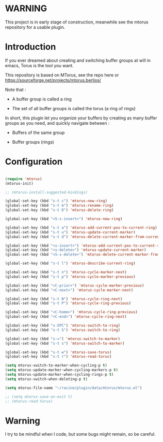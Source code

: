 
#+STARTUP: showall

* WARNING

This project is in early stage of construction, meanwhile see the
mtorus repository for a usable plugin.


* Introduction

If you ever dreamed about creating and switching buffer groups at will
in emacs, Torus is the tool you want.

This repository is based on MTorus, see the repo here or
https://sourceforge.net/projects/mtorus.berlios/

Note that :

  - A buffer group is called a ring

  - The set of all buffer groups is called the torus (a ring of rings)

In short, this plugin let you organize your buffers by creating as
many buffer groups as you need, and quickly navigate between :

  - Buffers of the same group

  - Buffer groups (rings)


* Configuration

#+begin_src emacs-lisp

(require 'mtorus)
(mtorus-init)

;; (mtorus-install-suggested-bindings)

(global-set-key (kbd "s-t c") 'mtorus-new-ring)
(global-set-key (kbd "s-t m") 'mtorus-rename-ring)
(global-set-key (kbd "s-t D") 'mtorus-delete-ring)

(global-set-key (kbd "<S-s-insert>") 'mtorus-new-ring)

(global-set-key (kbd "s-t a") 'mtorus-add-current-pos-to-current-ring)
(global-set-key (kbd "s-t u") 'mtorus-update-current-marker)
(global-set-key (kbd "s-t d") 'mtorus-delete-current-marker-from-current-ring)

(global-set-key (kbd "<s-insert>") 'mtorus-add-current-pos-to-current-ring)
(global-set-key (kbd "<s-delete>") 'mtorus-update-current-marker)
(global-set-key (kbd "<S-s-delete>") 'mtorus-delete-current-marker-from-current-ring)

(global-set-key (kbd "s-t l") 'mtorus-describe-current-ring)

(global-set-key (kbd "s-t n") 'mtorus-cycle-marker-next)
(global-set-key (kbd "s-t p") 'mtorus-cycle-marker-previous)

(global-set-key (kbd "<C-prior>") 'mtorus-cycle-marker-previous)
(global-set-key (kbd "<C-next>") 'mtorus-cycle-marker-next)

(global-set-key (kbd "s-t N") 'mtorus-cycle-ring-next)
(global-set-key (kbd "s-t P") 'mtorus-cycle-ring-previous)

(global-set-key (kbd "<C-home>") 'mtorus-cycle-ring-previous)
(global-set-key (kbd "<C-end>") 'mtorus-cycle-ring-next)

(global-set-key (kbd "s-SPC") 'mtorus-switch-to-ring)
(global-set-key (kbd "s-t S") 'mtorus-switch-to-ring)

(global-set-key (kbd "s-=") 'mtorus-switch-to-marker)
(global-set-key (kbd "s-t s") 'mtorus-switch-to-marker)

(global-set-key (kbd "s-t w") 'mtorus-save-torus)
(global-set-key (kbd "s-t r") 'mtorus-read-torus)

(setq mtorus-switch-to-marker-when-cycling-p t)
(setq mtorus-update-marker-when-cycling-markers-p t)
(setq mtorus-update-marker-when-cycling-rings-p t)
(setq mtorus-switch-when-deleting-p t)

(setq mtorus-file-name "~/racine/plugin/data/mtorus/mtorus.el")

;; (setq mtorus-save-on-exit t)
;; (mtorus-read-torus)

#+end_src


* Warning

I try to be mindful when I code, but some bugs might remain, so be careful.
